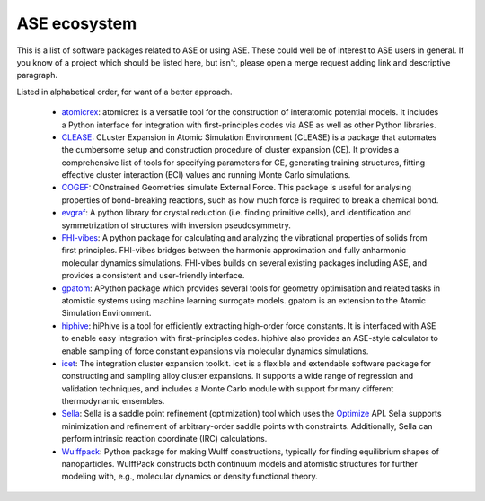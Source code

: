 ASE ecosystem
=============

This is a list of software packages related to ASE or using ASE.
These could well be of interest to ASE users in general.
If you know of a project which
should be listed here, but isn't, please open a merge request adding
link and descriptive paragraph.

Listed in alphabetical order, for want of a better approach.

 * `atomicrex <https://atomicrex.org/>`_:
   atomicrex is a versatile tool for the construction of interatomic
   potential models. It includes a Python interface for integration
   with first-principles codes via ASE as well as other Python
   libraries.

 * `CLEASE <https://gitlab.com/computationalmaterials/clease#clease>`_:
   CLuster Expansion in Atomic Simulation Environment (CLEASE) is a package
   that automates the cumbersome setup and construction procedure of cluster
   expansion (CE). It provides a comprehensive list of tools for specifying
   parameters for CE, generating training structures, fitting effective cluster
   interaction (ECI) values and running Monte Carlo simulations.

 * `COGEF <https://cogef.gitlab.io/cogef/>`_:
   COnstrained Geometries simulate External Force.  This
   package is useful for analysing properties of bond-breaking
   reactions, such as how much force is required to break a chemical
   bond.

 * `evgraf <https://github.com/pmla/evgraf>`_:
   A python library for crystal reduction (i.e. finding primitive cells), and
   identification and symmetrization of structures with inversion
   pseudosymmetry.

 * `FHI-vibes <https://vibes-developers.gitlab.io/vibes/>`_:
   A python package for calculating and analyzing the vibrational properties
   of solids from first principles. FHI-vibes bridges between the harmonic
   approximation and fully anharmonic molecular dynamics simulations.
   FHI-vibes builds on several existing packages including ASE, and provides
   a consistent and user-friendly interface.

 * `gpatom <https://gitlab.com/gpatom/ase-gpatom>`_: APython package
   which provides several tools for geometry optimisation and related
   tasks in atomistic systems using machine learning surrogate models.
   gpatom is an extension to the Atomic Simulation Environment.

 * `hiphive <https://hiphive.materialsmodeling.org>`_:
   hiPhive is a tool for efficiently extracting high-order force
   constants. It is interfaced with ASE to enable easy integration
   with first-principles codes. hiphive also provides an ASE-style
   calculator to enable sampling of force constant expansions via
   molecular dynamics simulations.

 * `icet <https://icet.materialsmodeling.org/>`_:
   The integration cluster expansion toolkit. icet is a flexible and
   extendable software package for constructing and sampling alloy
   cluster expansions. It supports a wide range of regression and
   validation techniques, and includes a Monte Carlo module with
   support for many different thermodynamic ensembles.

 * `Sella <https://github.com/zadorlab/sella>`_:
   Sella is a saddle point refinement (optimization) tool which uses
   the `Optimize <ase/optimize.html>`_ API. Sella supports minimization and
   refinement of arbitrary-order saddle points with constraints.
   Additionally, Sella can perform intrinsic reaction coordinate (IRC)
   calculations.

 * `Wulffpack <https://wulffpack.materialsmodeling.org/>`_:
   Python package for making Wulff constructions, typically for finding
   equilibrium shapes of nanoparticles. WulffPack constructs both continuum
   models and atomistic structures for further modeling with, e.g., molecular
   dynamics or density functional theory.
